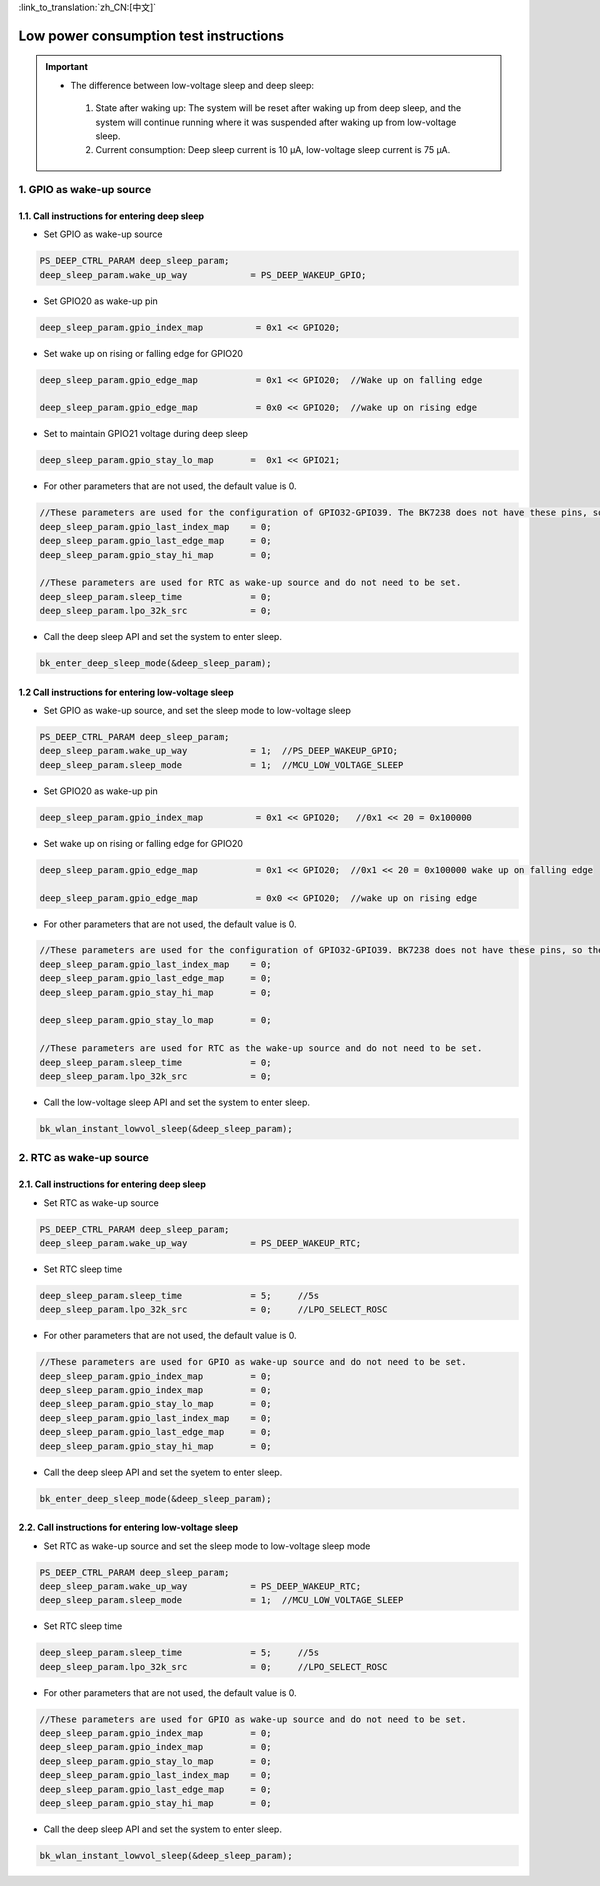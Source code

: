 
:link_to_translation:`zh_CN:[中文]`

=======================================================
Low power consumption test instructions
=======================================================

.. important::
   - The difference between low-voltage sleep and deep sleep:

    1. State after waking up: The system will be reset after waking up from deep sleep, and the system will continue running where it was suspended after waking up from low-voltage sleep.
    2. Current consumption: Deep sleep current is 10 μA, low-voltage sleep current is 75 μA.



1. GPIO as wake-up source
=======================================================


1.1. Call instructions for entering deep sleep
--------------------------------------------------------------------

- Set GPIO as wake-up source

.. code-block:: c++
    
    PS_DEEP_CTRL_PARAM deep_sleep_param;
    deep_sleep_param.wake_up_way            = PS_DEEP_WAKEUP_GPIO;


- Set GPIO20 as wake-up pin
 
.. code-block:: c++

    deep_sleep_param.gpio_index_map          = 0x1 << GPIO20;


- Set wake up on rising or falling edge for GPIO20

.. code-block:: c++

    deep_sleep_param.gpio_edge_map           = 0x1 << GPIO20;  //Wake up on falling edge

    deep_sleep_param.gpio_edge_map           = 0x0 << GPIO20;  //wake up on rising edge


- Set to maintain GPIO21 voltage during deep sleep

.. code-block:: c++

     deep_sleep_param.gpio_stay_lo_map       =  0x1 << GPIO21;



- For other parameters that are not used, the default value is 0.

.. code-block:: c++

    //These parameters are used for the configuration of GPIO32-GPIO39. The BK7238 does not have these pins, so there is no need to set them.
    deep_sleep_param.gpio_last_index_map    = 0;
    deep_sleep_param.gpio_last_edge_map     = 0;
    deep_sleep_param.gpio_stay_hi_map       = 0;

    //These parameters are used for RTC as wake-up source and do not need to be set.
    deep_sleep_param.sleep_time             = 0;
    deep_sleep_param.lpo_32k_src            = 0;

- Call the deep sleep API and set the system to enter sleep.

.. code-block:: c++
    
    bk_enter_deep_sleep_mode(&deep_sleep_param);





1.2 Call instructions for entering low-voltage sleep
--------------------------------------------------------------------

- Set GPIO as wake-up source, and set the sleep mode to low-voltage sleep

.. code-block:: c++
    
    PS_DEEP_CTRL_PARAM deep_sleep_param;
    deep_sleep_param.wake_up_way            = 1;  //PS_DEEP_WAKEUP_GPIO;
    deep_sleep_param.sleep_mode             = 1;  //MCU_LOW_VOLTAGE_SLEEP


- Set GPIO20 as wake-up pin

.. code-block:: c++

    deep_sleep_param.gpio_index_map          = 0x1 << GPIO20;   //0x1 << 20 = 0x100000


- Set wake up on rising or falling edge for GPIO20

.. code-block:: c++

    deep_sleep_param.gpio_edge_map           = 0x1 << GPIO20;  //0x1 << 20 = 0x100000 wake up on falling edge

    deep_sleep_param.gpio_edge_map           = 0x0 << GPIO20;  //wake up on rising edge

     
- For other parameters that are not used, the default value is 0.

.. code-block:: c++

    //These parameters are used for the configuration of GPIO32-GPIO39. BK7238 does not have these pins, so there is no need to set them.
    deep_sleep_param.gpio_last_index_map    = 0;
    deep_sleep_param.gpio_last_edge_map     = 0;
    deep_sleep_param.gpio_stay_hi_map       = 0;

    deep_sleep_param.gpio_stay_lo_map       = 0;

    //These parameters are used for RTC as the wake-up source and do not need to be set.
    deep_sleep_param.sleep_time             = 0;
    deep_sleep_param.lpo_32k_src            = 0;

- Call the low-voltage sleep API and set the system to enter sleep.

.. code-block:: c++
    
    bk_wlan_instant_lowvol_sleep(&deep_sleep_param);
    
    
    
    
    
    
2. RTC as wake-up source
=======================================================

2.1. Call instructions for entering deep sleep 
--------------------------------------------------------------------

- Set RTC as wake-up source

.. code-block:: c++
    
    PS_DEEP_CTRL_PARAM deep_sleep_param;
    deep_sleep_param.wake_up_way            = PS_DEEP_WAKEUP_RTC;


- Set RTC sleep time

.. code-block:: c++

    deep_sleep_param.sleep_time             = 5;     //5s
    deep_sleep_param.lpo_32k_src            = 0;     //LPO_SELECT_ROSC



- For other parameters that are not used, the default value is 0.

.. code-block:: c++

    //These parameters are used for GPIO as wake-up source and do not need to be set.
    deep_sleep_param.gpio_index_map         = 0;
    deep_sleep_param.gpio_index_map         = 0;
    deep_sleep_param.gpio_stay_lo_map       = 0;
    deep_sleep_param.gpio_last_index_map    = 0;
    deep_sleep_param.gpio_last_edge_map     = 0;
    deep_sleep_param.gpio_stay_hi_map       = 0;


- Call the deep sleep API and set the syetem to enter sleep.

.. code-block:: c++
    
    bk_enter_deep_sleep_mode(&deep_sleep_param);




2.2. Call instructions for entering low-voltage sleep
--------------------------------------------------------------------

- Set RTC as wake-up source and set the sleep mode to low-voltage sleep mode

.. code-block:: c++
    
    PS_DEEP_CTRL_PARAM deep_sleep_param;
    deep_sleep_param.wake_up_way            = PS_DEEP_WAKEUP_RTC;
    deep_sleep_param.sleep_mode             = 1;  //MCU_LOW_VOLTAGE_SLEEP


- Set RTC sleep time

.. code-block:: c++

    deep_sleep_param.sleep_time             = 5;     //5s
    deep_sleep_param.lpo_32k_src            = 0;     //LPO_SELECT_ROSC



- For other parameters that are not used, the default value is 0.

.. code-block:: c++

    //These parameters are used for GPIO as wake-up source and do not need to be set.
    deep_sleep_param.gpio_index_map         = 0;
    deep_sleep_param.gpio_index_map         = 0;
    deep_sleep_param.gpio_stay_lo_map       = 0;
    deep_sleep_param.gpio_last_index_map    = 0;
    deep_sleep_param.gpio_last_edge_map     = 0;
    deep_sleep_param.gpio_stay_hi_map       = 0;




- Call the deep sleep API and set the system to enter sleep.

.. code-block:: c++
    
    bk_wlan_instant_lowvol_sleep(&deep_sleep_param);
